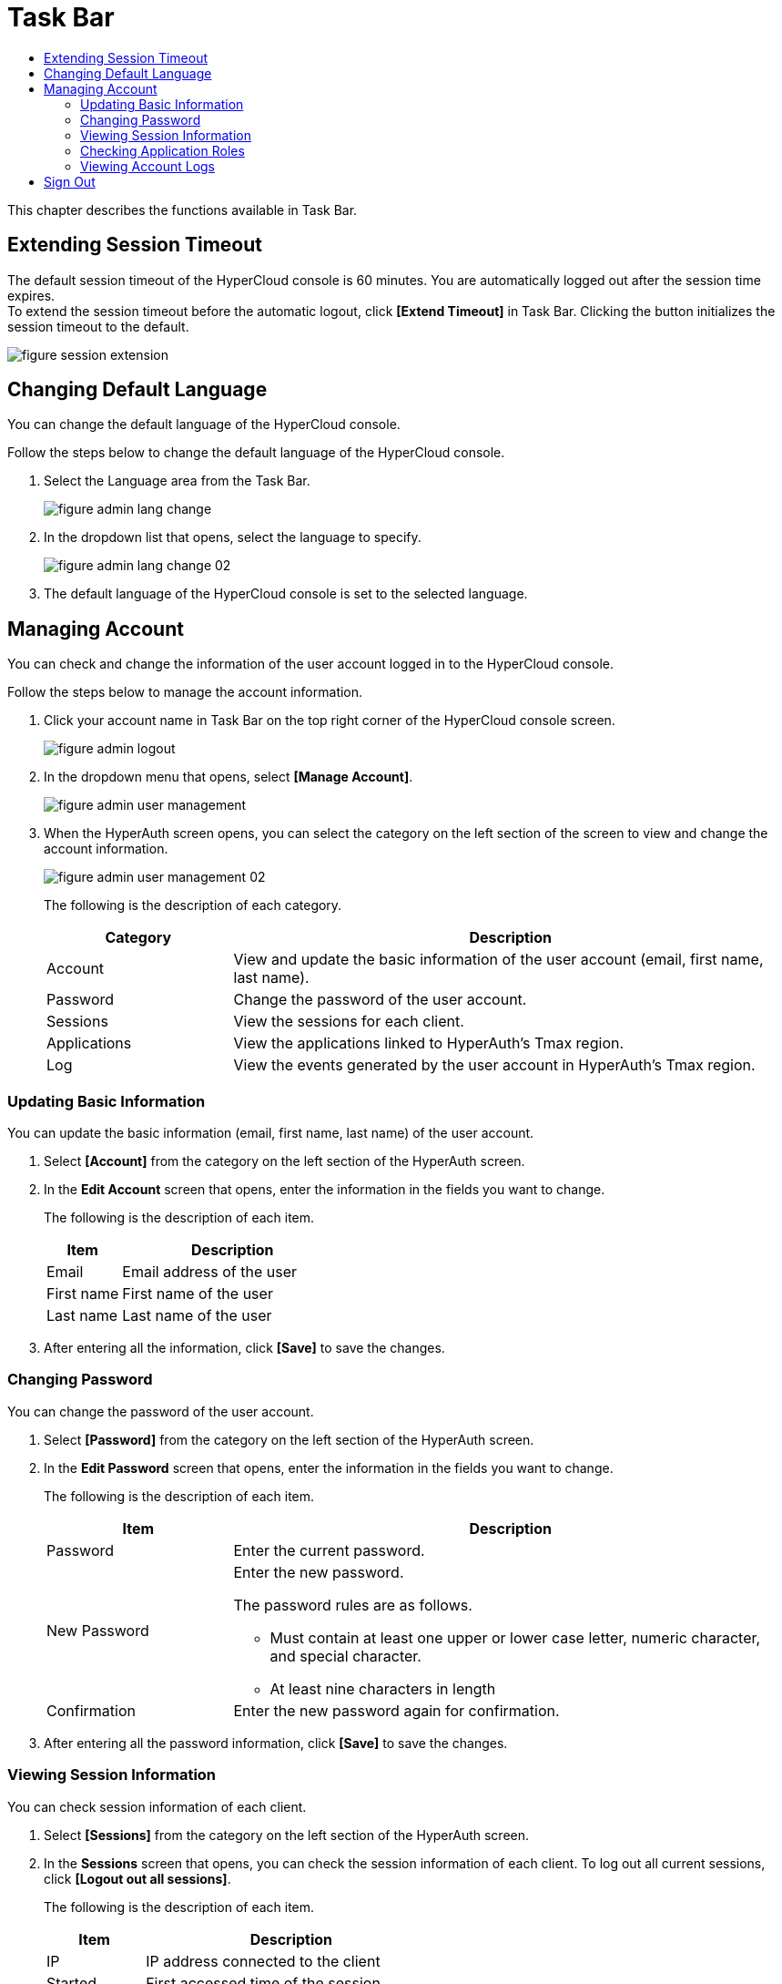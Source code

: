 = Task Bar
:toc:
:toc-title:

This chapter describes the functions available in Task Bar.

== Extending Session Timeout

The default session timeout of the HyperCloud console is 60 minutes. You are automatically logged out after the session time expires. +
To extend the session timeout before the automatic logout, click *[Extend Timeout]* in Task Bar. Clicking the button initializes the session timeout to the default. 

image::../images/figure_session_extension.png[]

== Changing Default Language

You can change the default language of the HyperCloud console.

Follow the steps below to change the default language of the HyperCloud console.

. Select the Language area from the Task Bar.
+
image::../images/figure_admin_lang_change.png[]
. In the dropdown list that opens, select the language to specify.
+
image::../images/figure_admin_lang_change_02.png[]
. The default language of the HyperCloud console is set to the selected language.

== Managing Account 

You can check and change the information of the user account logged in to the HyperCloud console. 

Follow the steps below to manage the account information. 

. Click your account name in Task Bar on the top right corner of the HyperCloud console screen.
+
image::../images/figure_admin_logout.png[]  
. In the dropdown menu that opens, select **[Manage Account]**.
+
image::../images/figure_admin_user_management.png[]
. When the HyperAuth screen opens, you can select the category on the left section of the screen to view and change the account information.
+
image::../images/figure_admin_user_management_02.png[]
+
The following is the description of each category.
+
[width="100%",options="header", cols="1,3"]
|====================
|Category|Description 
|Account|View and update the basic information of the user account (email, first name, last name).
|Password|Change the password of the user account. 
|Sessions|View the sessions for each client.
|Applications|View the applications linked to HyperAuth's Tmax region.
|Log|View the events generated by the user account in HyperAuth's Tmax region.
|====================  

=== Updating Basic Information

You can update the basic information (email, first name, last name) of the user account.

. Select **[Account]** from the category on the left section of the HyperAuth screen. 

. In the *Edit Account* screen that opens, enter the information in the fields you want to change. 
+
The following is the description of each item.
+
[width="100%",options="header", cols="1,3"]
|====================
|Item|Description 
|Email|Email address of the user
|First name|First name of the user
|Last name|Last name of the user
|====================
. After entering all the information, click *[Save]* to save the changes.

=== Changing Password

You can change the password of the user account. 

. Select **[Password]** from the category on the left section of the HyperAuth screen.

. In the *Edit Password* screen that opens, enter the information in the fields you want to change. 
+
The following is the description of each item.
+
[width="100%",options="header", cols="1,3a"]
|====================
|Item|Description  
|Password|Enter the current password.
|New Password|Enter the new password.

The password rules are as follows.

* Must contain at least one upper or lower case letter, numeric character, and special character.
* At least nine characters in length
|Confirmation|Enter the new password again for confirmation. 
|====================
. After entering all the password information, click *[Save]* to save the changes.

=== Viewing Session Information

You can check session information of each client. 

. Select **[Sessions]** from the category on the left section of the HyperAuth screen.

. In the *Sessions* screen that opens, you can check the session information of each client. To log out all current sessions, click *[Logout out all sessions]*. 

+
The following is the description of each item.
+
[width="100%",options="header", cols="1,3"]
|====================
|Item|Description
|IP|IP address connected to the client
|Started|First accessed time of the session 
|Last access|Last access time to the client 
|Expires|Session expiration time
|Clients|The list of clients accessed by the session 
|====================

=== Checking Application Roles

You can check the information of applications connected to the HyperAuth's Tmax region. 

. Select **[Applications]** from the category on the left section of the HyperAuth screen.

. In the *Applications* screen that opens, you can check the information of applications connected to the HyperAuth's Tmax region.  
+
The following is the description of each item.
+
[width="100%",options="header", cols="1,3"]
|====================
|Item|Description
|Application|Type of the applications connected to HyperAuth's Tmax region 
|Available Roles|Roles of the logged-in account in the application 
|====================

=== Viewing Account Logs

You can check the information of events generated by the user account of the HyperAuth's Tmax region. 

. Select **[Log]** from the category on the left section of the HyperAuth screen.

. In the *Account Log* screen that opens, you can check the information of events generated from the HyperAuth's Tmax region.  
+
The following is the description of each item.
+
[width="100%",options="header", cols="1,3"]
|====================
|Item|Description  
|Date|Event occurrence time
|Event|Event information
|IP|Session IP 
|Client|Type of the client that generated the event
|Details|User account and protocol information
|====================

== Sign Out 

You can close a user account currently connected to the HyperCloud console.

Follow the steps below to log out. 

. Click on the account name on the top right corner of the HyperCloud console. 
+
image::../images/figure_admin_logout.png[]
. When the dropdown menu opens, click **[Sign Out]**.
+
image::../images/figure_admin_logout_02.png[]
. The account is logged out and the login screen of the HyperCloud console opens. 
